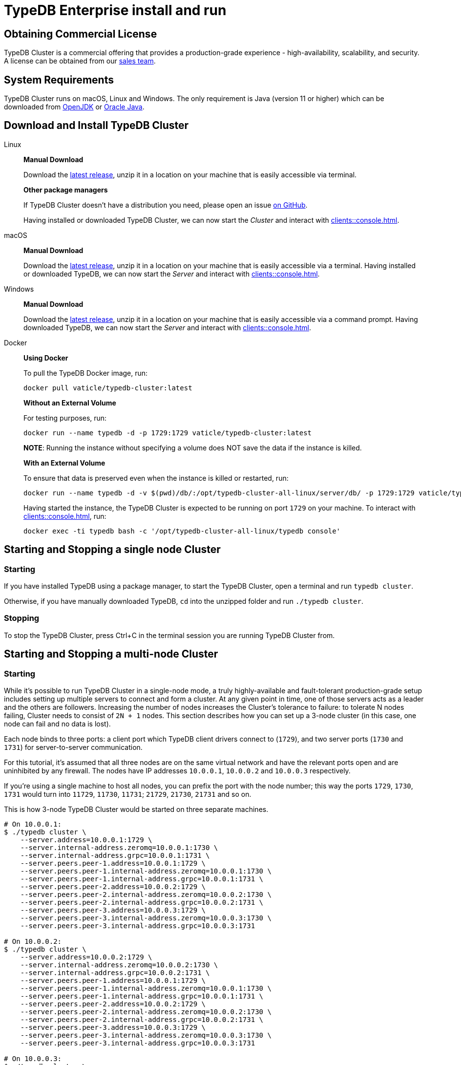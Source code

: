 = TypeDB Enterprise install and run
:keywords: setup, getting started, typedb, download, install, server, linux, mac, windows, docker
:longTailKeywords: typedb cluster on linux, typedb cluster on mac, typedb cluster on windows, start typedb cluster, run typedb cluster
:pageTitle: Install and Run TypeDB Cluster
:summary: Install and run the TypeDB Cluster on Linux, Mac or Windows.

== Obtaining Commercial License

TypeDB Cluster is a commercial offering that provides a production-grade experience - high-availability, scalability,
and security. A license can be obtained from our link:mailto:commercial@vaticle.com[sales team].

== System Requirements

TypeDB Cluster runs on macOS, Linux and Windows. The only requirement is Java (version 11 or higher) which can be
downloaded from http://openjdk.java.net/install/[OpenJDK] or
https://www.oracle.com/java/technologies/javase-jdk15-downloads.html[Oracle Java].

== Download and Install TypeDB Cluster

[tabs]
====
Linux::
+
--
*Manual Download*

Download the https://repo.vaticle.com/#browse/browse:private-artifact[latest release], unzip it in a
location on your machine that is easily accessible via terminal.

*Other package managers*

If TypeDB Cluster doesn't have a distribution you need, please open an issue
https://github.com/vaticle/typedb/issues[on GitHub].

Having installed or downloaded TypeDB Cluster, we can now start the
_Cluster_ and interact with xref:clients::console.adoc[].
--

macOS::
+
--
*Manual Download*

Download the https://repo.vaticle.com/#browse/browse:private-artifact[latest release], unzip it in a
location on your machine that is easily accessible via a terminal. Having installed or downloaded TypeDB, we can now
start the _Server_ and interact with xref:clients::console.adoc[].
--

Windows::
+
--
*Manual Download*

Download the https://repo.vaticle.com/#browse/browse:private-artifact[latest release], unzip it in a
location on your machine that is easily accessible via a command prompt.
Having downloaded TypeDB, we can now start the _Server_ and interact with xref:clients::console.adoc[].
--

Docker::
+
--
*Using Docker*

To pull the TypeDB Docker image, run:

[,bash]
----
docker pull vaticle/typedb-cluster:latest
----

*Without an External Volume*

For testing purposes, run:
[,bash]
----
docker run --name typedb -d -p 1729:1729 vaticle/typedb-cluster:latest
----

*NOTE*: Running the instance without specifying a volume does NOT save the data if the instance is killed.

*With an External Volume*

To ensure that data is preserved even when the instance is killed or restarted, run:

[,bash]
----
docker run --name typedb -d -v $(pwd)/db/:/opt/typedb-cluster-all-linux/server/db/ -p 1729:1729 vaticle/typedb-cluster:latest
----

Having started the instance, the TypeDB Cluster is expected to be running on port `1729` on your machine.
To interact with xref:clients::console.adoc[], run:

[,bash]
----
docker exec -ti typedb bash -c '/opt/typedb-cluster-all-linux/typedb console'
----
--
====

== Starting and Stopping a single node Cluster

=== Starting

If you have installed TypeDB using a package manager, to start the TypeDB Cluster, open a terminal and run
`typedb cluster`.

Otherwise, if you have manually downloaded TypeDB, `cd` into the unzipped folder and run `./typedb cluster`.

=== Stopping

To stop the TypeDB Cluster, press Ctrl+C in the terminal session you are running TypeDB Cluster from.

== Starting and Stopping a multi-node Cluster

=== Starting

While it's possible to run TypeDB Cluster in a single-node mode, a truly highly-available and fault-tolerant
production-grade setup includes setting up multiple servers to connect and form a cluster. At any given point in time,
one of those servers acts as a leader and the others are followers. Increasing the number of nodes increases the
Cluster's tolerance to failure: to tolerate N nodes failing, Cluster needs to consist of `2N + 1` nodes.
This section describes how you can set up a 3-node cluster (in this case, one node can fail and no data is lost).

Each node binds to three ports: a client port which TypeDB client drivers connect to (`1729`), and two server ports
(`1730` and `1731`) for server-to-server communication.

For this tutorial, it's assumed that all three nodes are on the same virtual network and have the relevant ports open
and are uninhibited by any firewall. The nodes have IP addresses `10.0.0.1`, `10.0.0.2` and `10.0.0.3` respectively.

[Note]
====
If you're using a single machine to host all nodes, you can prefix the port with the node number; this way the
ports `1729`, `1730`, `1731` would turn into `11729`, `11730`, `11731`; `21729`, `21730`, `21731` and so on.
====

This is how 3-node TypeDB Cluster would be started on three separate machines.

[,bash]
----
# On 10.0.0.1:
$ ./typedb cluster \
    --server.address=10.0.0.1:1729 \
    --server.internal-address.zeromq=10.0.0.1:1730 \
    --server.internal-address.grpc=10.0.0.1:1731 \
    --server.peers.peer-1.address=10.0.0.1:1729 \
    --server.peers.peer-1.internal-address.zeromq=10.0.0.1:1730 \
    --server.peers.peer-1.internal-address.grpc=10.0.0.1:1731 \
    --server.peers.peer-2.address=10.0.0.2:1729 \
    --server.peers.peer-2.internal-address.zeromq=10.0.0.2:1730 \
    --server.peers.peer-2.internal-address.grpc=10.0.0.2:1731 \
    --server.peers.peer-3.address=10.0.0.3:1729 \
    --server.peers.peer-3.internal-address.zeromq=10.0.0.3:1730 \
    --server.peers.peer-3.internal-address.grpc=10.0.0.3:1731

# On 10.0.0.2:
$ ./typedb cluster \
    --server.address=10.0.0.2:1729 \
    --server.internal-address.zeromq=10.0.0.2:1730 \
    --server.internal-address.grpc=10.0.0.2:1731 \
    --server.peers.peer-1.address=10.0.0.1:1729 \
    --server.peers.peer-1.internal-address.zeromq=10.0.0.1:1730 \
    --server.peers.peer-1.internal-address.grpc=10.0.0.1:1731 \
    --server.peers.peer-2.address=10.0.0.2:1729 \
    --server.peers.peer-2.internal-address.zeromq=10.0.0.2:1730 \
    --server.peers.peer-2.internal-address.grpc=10.0.0.2:1731 \
    --server.peers.peer-3.address=10.0.0.3:1729 \
    --server.peers.peer-3.internal-address.zeromq=10.0.0.3:1730 \
    --server.peers.peer-3.internal-address.grpc=10.0.0.3:1731

# On 10.0.0.3:
$ ./typedb cluster \
    --server.address=10.0.0.3:1729 \
    --server.internal-address.zeromq=10.0.0.3:1730 \
    --server.internal-address.grpc=10.0.0.3:1731 \
    --server.peers.peer-1.address=10.0.0.1:1729 \
    --server.peers.peer-1.internal-address.zeromq=10.0.0.1:1730 \
    --server.peers.peer-1.internal-address.grpc=10.0.0.1:1731 \
    --server.peers.peer-2.address=10.0.0.2:1729 \
    --server.peers.peer-2.internal-address.zeromq=10.0.0.2:1730 \
    --server.peers.peer-2.internal-address.grpc=10.0.0.2:1731 \
    --server.peers.peer-3.address=10.0.0.3:1729 \
    --server.peers.peer-3.internal-address.zeromq=10.0.0.3:1730 \
    --server.peers.peer-3.internal-address.grpc=10.0.0.3:1731
----

[NOTE]
====
This guide assumes the application accessing TypeDB Cluster resides on the same private network.

If this is *not* the case, TypeDB Cluster also supports using different IP addresses for client and server communication.
In order to do so, the relevant external hostname should be passed as arguments using the `--server.address` and
`--server.peers` flags as below.

[,bash]
----
bash $ ./typedb cluster \
--server.address=external-host-1:1729 \
--server.internal-address.zeromq=10.0.0.1:1730 \
--server.internal-address.grpc=10.0.0.1:1731 \
--server.peers.peer-1.address=external-host-1:1729 \
--server.peers.peer-1.internal-address.zeromq=10.0.0.1:1730 \
--server.peers.peer-1.internal-address.grpc=10.0.0.1:1731 \
--server.peers.peer-2.address=external-host-2:1729 \
--server.peers.peer-2.internal-address.zeromq=10.0.0.2:1730 \
--server.peers.peer-2.internal-address.grpc=10.0.0.2:1731 \
--server.peers.peer-3.address=external-host-3:1729 \
--server.peers.peer-3.internal-address.zeromq=10.0.0.3:1730 \
--server.peers.peer-3.internal-address.grpc=10.0.0.3:1731
----
and so on.

In this case, port `1729` would need to be open to public and clients would use the `external-host-1`, `external-host-2`
and `external-host-3` hostnames to communicate with TypeDB Cluster; inter-server communication would be done over a
private network using ports `1730` and `1731`.
====

=== Stopping

Stopping TypeDB Cluster is done the same way as on a single node: pressing Ctrl+C in the terminal that was used to
start it.
All nodes must be shut down independently in the same way.

== Summary

So far we have learned how to download, install and run TypeDB Cluster in an ad-hoc way.

Next, we'll learn how to deploy TypeDB Cluster using Kubernetes and Helm.
